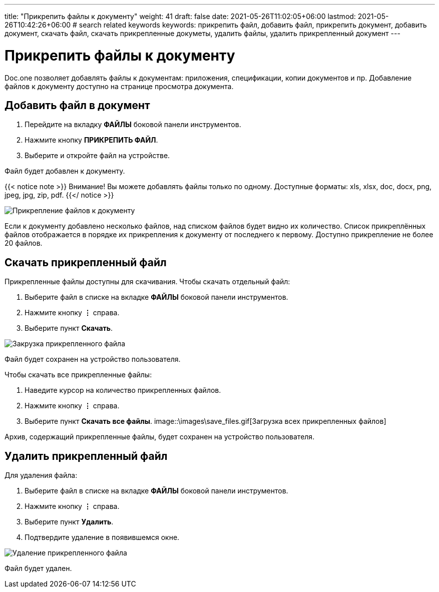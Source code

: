 ---
title: "Прикрепить файлы к документу"
weight: 41
draft: false
date: 2021-05-26T11:02:05+06:00
lastmod: 2021-05-26T10:42:26+06:00
# search related keywords
keywords: прикрепить файл, добавить файл, прикрепить документ, добавить документ, скачать файл, скачать прикрепленные докуметы, удалить файлы, удалить прикрепленный документ
---

= Прикрепить файлы к документу

Doc.one позволяет добавлять файлы к документам: приложения, спецификации, копии
документов и пр. Добавление файлов к документу доступно на странице просмотра документа.

== Добавить файл в документ

. Перейдите на вкладку *ФАЙЛЫ* боковой панели инструментов.
. Нажмите кнопку *ПРИКРЕПИТЬ ФАЙЛ*.
. Выберите и откройте файл на устройстве.

Файл будет добавлен к документу.

{{< notice note >}}
  Внимание! Вы можете добавлять файлы только по одному. Доступные форматы:
  xls, xlsx, doc, docx, png, jpeg, jpg, zip, pdf.
{{</ notice >}}

image::\images\add_file.gif[Прикрепление файлов к документу]

Если к документу добавлено несколько файлов, над списком файлов будет видно их количество.
Список прикреплённых файлов отображается в порядке их прикрепления к документу от последнего
к первому. Доступно прикрепление не более 20 файлов.

== Скачать прикрепленный файл

Прикрепленные файлы доступны для скачивания. Чтобы скачать отдельный файл:

. Выберите файл в списке на вкладке *ФАЙЛЫ* боковой панели инструментов.
. Нажмите кнопку *⋮* справа.
. Выберите пункт *Скачать*.

image::\images\save_file.gif[Закрузка прикрепленного файла]

Файл будет сохранен на устройство пользователя.

Чтобы скачать все прикрепленные файлы:

. Наведите курсор на количество прикрепленных файлов.
. Нажмите кнопку *⋮* справа.
. Выберите пункт *Скачать все файлы*.
image::\images\save_files.gif[Загрузка всех прикрепленных файлов]

Архив, содержащий прикрепленные файлы, будет сохранен на устройство пользователя.

== Удалить прикрепленный файл

Для удаления файла:

. Выберите файл в списке на вкладке *ФАЙЛЫ* боковой панели инструментов.
. Нажмите кнопку *⋮* справа.
. Выберите пункт *Удалить*.
. Подтвердите удаление в появившемся окне.

image::\images\delete_file.gif[Удаление прикрепленного файла]

Файл будет удален.
